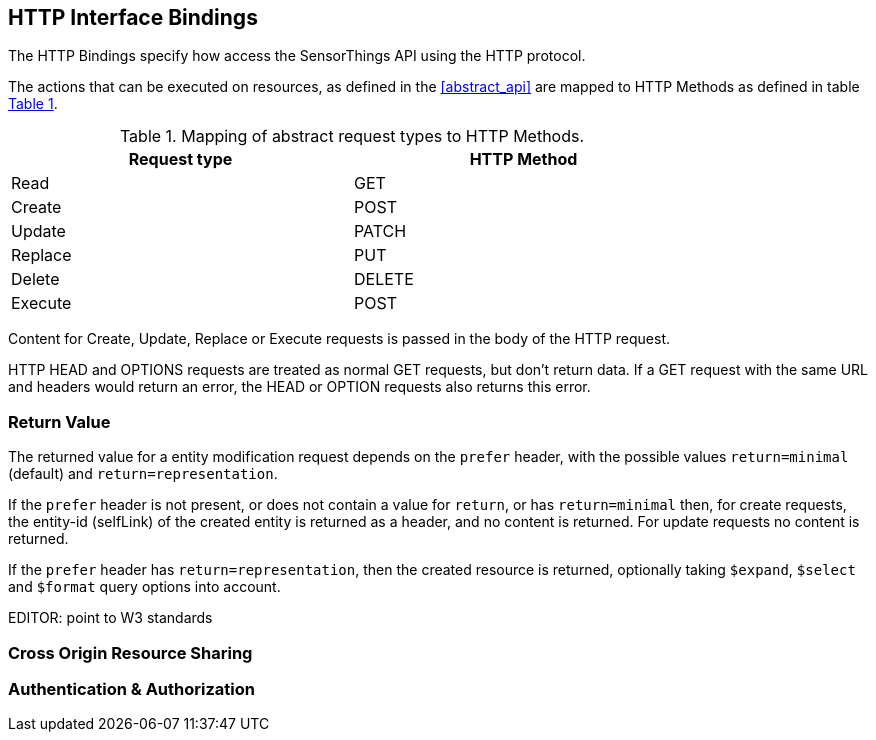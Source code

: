 == HTTP Interface Bindings

The HTTP Bindings specify how access the SensorThings API using the HTTP protocol.

The actions that can be executed on resources, as defined in the <<abstract_api>> are mapped to HTTP Methods as defined in table <<http-method-mapping>>.

[#http-method-mapping,reftext='{table-caption} {counter:table-num}']
.Mapping of abstract request types to HTTP Methods.
[width="80%",cols="<,<",options="header"]
|====
| *Request type*
| *HTTP Method*

| Read
| GET

| Create
| POST

| Update
| PATCH

| Replace
| PUT

| Delete
| DELETE

| Execute
| POST
|====

Content for Create, Update, Replace or Execute requests is passed in the body of the HTTP request.

HTTP HEAD and OPTIONS requests are treated as normal GET requests, but don't return data.
If a GET request with the same URL and headers would return an error, the HEAD or OPTION requests also returns this error.

[[return-value]]
=== Return Value

The returned value for a entity modification request depends on the `prefer` header, with the possible values `return=minimal` (default) and `return=representation`.

If the `prefer` header is not present, or does not contain a value for `return`, or has `return=minimal` then, for create requests, the entity-id (selfLink) of the created entity is returned as a header, and no content is returned.
For update requests no content is returned.

If the `prefer` header has `return=representation`, then the created resource is returned, optionally taking `$expand`, `$select` and `$format` query options into account.

EDITOR: point to W3 standards


=== Cross Origin Resource Sharing

=== Authentication & Authorization

